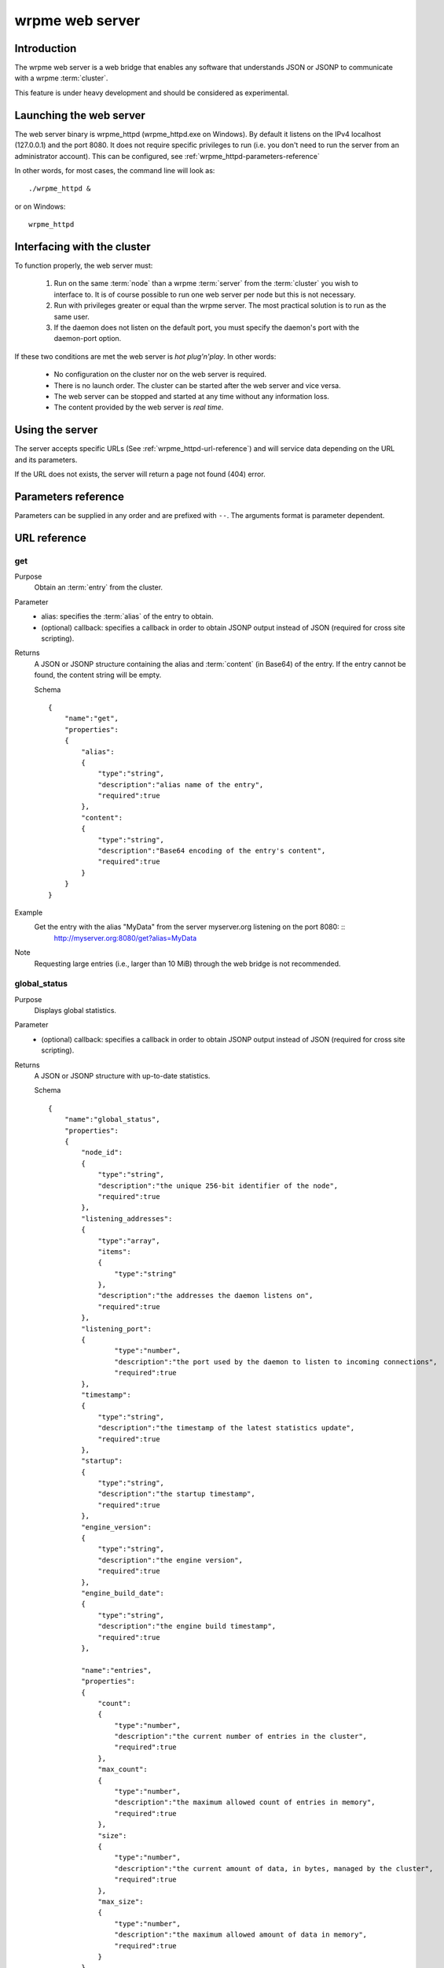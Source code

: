 wrpme web server
****************

.. highlight:: js

Introduction
============

The wrpme web server is a web bridge that enables any software that understands JSON or JSONP to communicate with a wrpme :term:`cluster`.

This feature is under heavy development and should be considered as experimental.

Launching the web server
========================

The web server binary is wrpme_httpd (wrpme_httpd.exe on Windows). By default it listens on the IPv4 localhost (127.0.0.1) and the port 8080. It does not require specific privileges to run (i.e. you don't need to run the server from an administrator account). This can be configured, see :ref:`wrpme_httpd-parameters-reference`
 
In other words, for most cases, the command line will look as: ::

    ./wrpme_httpd &
    
or on Windows: ::
    
    wrpme_httpd 
    
Interfacing with the cluster
==============================

To function properly, the web server must:

 #. Run on the same :term:`node` than a wrpme :term:`server` from the :term:`cluster` you wish to interface to. It is of course possible to run one web server per node but this is not necessary.
 #. Run with privileges greater or equal than the wrpme server. The most practical solution is to run as the same user.
 #. If the daemon does not listen on the default port, you must specify the daemon's port with the daemon-port option.

If these two conditions are met the web server is *hot plug'n'play*. In other words:

 * No configuration on the cluster nor on the web server is required.
 * There is no launch order. The cluster can be started after the web server and vice versa.
 * The web server can be stopped and started at any time without any information loss.
 * The content provided by the web server is *real time*.
      
Using the server
================

The server accepts specific URLs (See :ref:`wrpme_httpd-url-reference`) and will service data depending on the URL and its parameters.

If the URL does not exists, the server will return a page not found (404) error.

.. _wrpme_httpd-parameters-reference:

Parameters reference
====================

Parameters can be supplied in any order and are prefixed with ``--``. The arguments format is parameter dependent. 

.. program:: wrpme_httpd

.. option:: -h, --help

    Displays basic usage information.

    Example
        To display the online help, type: ::

            wrpme_httpd --help

.. option:: -a <address>:<port>, --address=<address>:<port>

    Specifies the address and port on which the server will listen.

    Argument
        A string representing one address the server listens on and a port. The string can be a host name or an IP address.
        
    Default value
        127.0.0.1:8080, the IPv4 localhost and the port 8080

    Example
        Listen on all addresses and the port 80::

            wrpmed --address=0.0.0.0:80            
            
.. option:: -t <count>, --threads=<count>

    Specifies the number of threads to use. May improve performance.
    
    Argument
        An integer greater than 0 representing the number of listening threads.
        
    Default value
        1
        
    Example
        To use two listening threads::
        
            wrpme_httpd --threads=2

.. option:: --daemon <address>:<port>

   Specifies the address and port of the daemon daemon on which the server will connect.
   
   Argument
        The address and port of a machines where a wrpme daemon is running.

   Default value
        127.0.0.0:5909, the IPv4 localhost address and the port 5909
        
   Example
        If the daemon listen on the localhost and on the port 5009::
        
            wrpme_httpd --daemon-port=localhost:5009
  
.. option:: -o, --log-console
    
    Activates logging on the console.

.. option:: -l <path>, --log-file=<path>

    Activates logging to one or several files.

    Argument
        A string representing one (or several) path(s) to the log file(s).

    Example
        Log in /var/log/wrpmed.log: ::

            wrpme_httpd --log-file=/var/log/wrpmed.log
        
.. option:: --log-level=<value>

    Specifies the log verbosity.

    Argument
        A string representing the amount of logging required. Must be one of:

        * detailed (most output)
        * debug
        * info
        * warning
        * error
        * panic (least output)

    Default value
        info

    Example
        Request a debug level logging: ::

            wrpme_httpd --log-level=debug
            
.. option:: --log-flush-interval=<delay>

    How frequently log messages are flushed to output, in seconds.
    
    Argument
        An integer representing the number of seconds between each flush.
        
    Default value
        3
        
    Example
        Flush the log every minute: ::
        
            wrpme_httpd --log-flush-interval=60
            
   
   
.. _wrpme_httpd-url-reference:

URL reference
=============

get
---

Purpose
    Obtain an :term:`entry` from the cluster.
    
Parameter
    * alias: specifies the :term:`alias` of the entry to obtain.
    * (optional) callback: specifies a callback in order to obtain JSONP output instead of JSON (required for cross site scripting).
    
Returns
    A JSON or JSONP structure containing the alias and :term:`content` (in Base64) of the entry. If the entry cannot be found, the content string will be empty.
    
    Schema ::

        {
            "name":"get",
            "properties":
            {
                "alias":
                {
                    "type":"string",
                    "description":"alias name of the entry",
                    "required":true
                },
                "content":
                {
                    "type":"string",
                    "description":"Base64 encoding of the entry's content",
                    "required":true
                }
            }
        }
    
    
Example
    Get the entry with the alias "MyData" from the server myserver.org listening on the port 8080: ::
        http://myserver.org:8080/get?alias=MyData
    
Note
    Requesting large entries (i.e., larger than 10 MiB) through the web bridge is not recommended.
    
global_status
-------------

Purpose
    Displays global statistics.
    
Parameter
    * (optional) callback: specifies a callback in order to obtain JSONP output instead of JSON (required for cross site scripting).
    
Returns
    A JSON or JSONP structure with up-to-date statistics.

    Schema ::

        {
            "name":"global_status",
            "properties":
            {
                "node_id":
                {
                    "type":"string",
                    "description":"the unique 256-bit identifier of the node",
                    "required":true
                },
                "listening_addresses":
                {
                    "type":"array",
                    "items":
                    {
                        "type":"string"
                    },
                    "description":"the addresses the daemon listens on",
                    "required":true
                },
                "listening_port":
                {
                        "type":"number",
                        "description":"the port used by the daemon to listen to incoming connections",
                        "required":true
                },
                "timestamp":
                {
                    "type":"string",
                    "description":"the timestamp of the latest statistics update",
                    "required":true
                },
                "startup":
                {
                    "type":"string",
                    "description":"the startup timestamp",
                    "required":true
                },
                "engine_version":
                {
                    "type":"string",
                    "description":"the engine version",
                    "required":true
                },
                "engine_build_date":
                {
                    "type":"string",
                    "description":"the engine build timestamp",
                    "required":true
                },
                
                "name":"entries",
                "properties":
                {
                    "count":
                    {
                        "type":"number",
                        "description":"the current number of entries in the cluster",
                        "required":true
                    },
                    "max_count":
                    {
                        "type":"number",
                        "description":"the maximum allowed count of entries in memory",
                        "required":true
                    },
                    "size":
                    {
                        "type":"number",
                        "description":"the current amount of data, in bytes, managed by the cluster",
                        "required":true
                    },
                    "max_size":
                    {
                        "type":"number",
                        "description":"the maximum allowed amount of data in memory",
                        "required":true
                    }
                }
            }           
        }
        
Example
    Regular JSON output from the server myserver.org listening on the port 8080: ::
        http://myserver.org:8080/global_status
        
    JSONP output with a callback named "MyCallback" from the server myserver.org listening on the port 8080: ::
        http://myserver.org:8080/global_status?callback=MyCallback
        
view
----

Purpose
    Interactive node status display.
    
Parameter
    None.

Returns
    HTML 5 and javascript code to be rendered in a capable browser that represent the current node status.